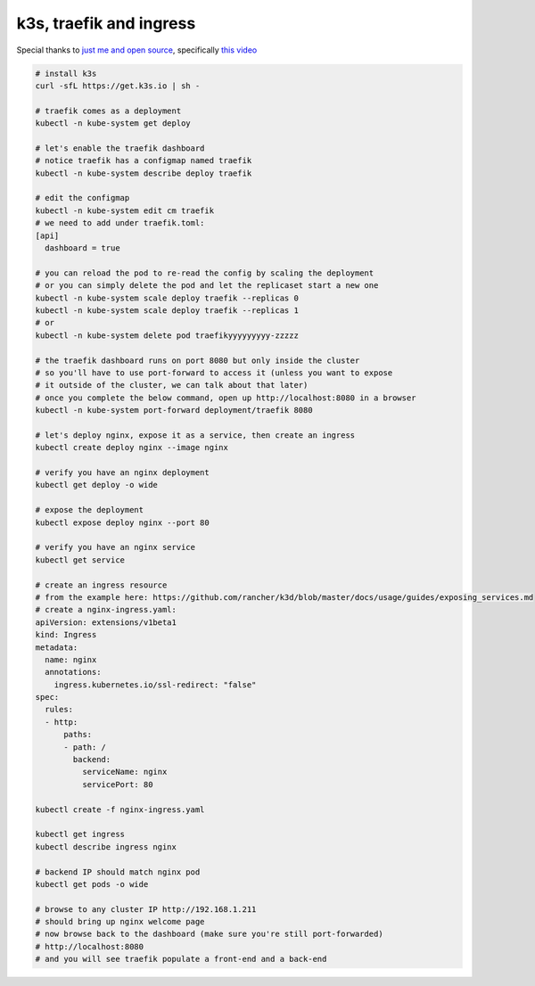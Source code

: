 k3s, traefik and ingress
========================

Special thanks to `just me and open source <https://www.youtube.com/user/wenkatn>`_, specifically `this video <https://www.youtube.com/watch?v=12taKl5iCpA>`_

.. code-block:: text

   # install k3s
   curl -sfL https://get.k3s.io | sh -

   # traefik comes as a deployment
   kubectl -n kube-system get deploy

   # let's enable the traefik dashboard
   # notice traefik has a configmap named traefik
   kubectl -n kube-system describe deploy traefik

   # edit the configmap
   kubectl -n kube-system edit cm traefik
   # we need to add under traefik.toml:
   [api]
     dashboard = true

   # you can reload the pod to re-read the config by scaling the deployment
   # or you can simply delete the pod and let the replicaset start a new one
   kubectl -n kube-system scale deploy traefik --replicas 0
   kubectl -n kube-system scale deploy traefik --replicas 1
   # or
   kubectl -n kube-system delete pod traefikyyyyyyyyy-zzzzz

   # the traefik dashboard runs on port 8080 but only inside the cluster
   # so you'll have to use port-forward to access it (unless you want to expose
   # it outside of the cluster, we can talk about that later)
   # once you complete the below command, open up http://localhost:8080 in a browser
   kubectl -n kube-system port-forward deployment/traefik 8080

   # let's deploy nginx, expose it as a service, then create an ingress
   kubectl create deploy nginx --image nginx

   # verify you have an nginx deployment
   kubectl get deploy -o wide

   # expose the deployment
   kubectl expose deploy nginx --port 80

   # verify you have an nginx service
   kubectl get service

   # create an ingress resource
   # from the example here: https://github.com/rancher/k3d/blob/master/docs/usage/guides/exposing_services.md
   # create a nginx-ingress.yaml:
   apiVersion: extensions/v1beta1
   kind: Ingress
   metadata:
     name: nginx
     annotations:
       ingress.kubernetes.io/ssl-redirect: "false"
   spec:
     rules:
     - http:
         paths:
         - path: /
           backend:
             serviceName: nginx
             servicePort: 80

   kubectl create -f nginx-ingress.yaml

   kubectl get ingress
   kubectl describe ingress nginx

   # backend IP should match nginx pod
   kubectl get pods -o wide

   # browse to any cluster IP http://192.168.1.211
   # should bring up nginx welcome page
   # now browse back to the dashboard (make sure you're still port-forwarded)
   # http://localhost:8080
   # and you will see traefik populate a front-end and a back-end
